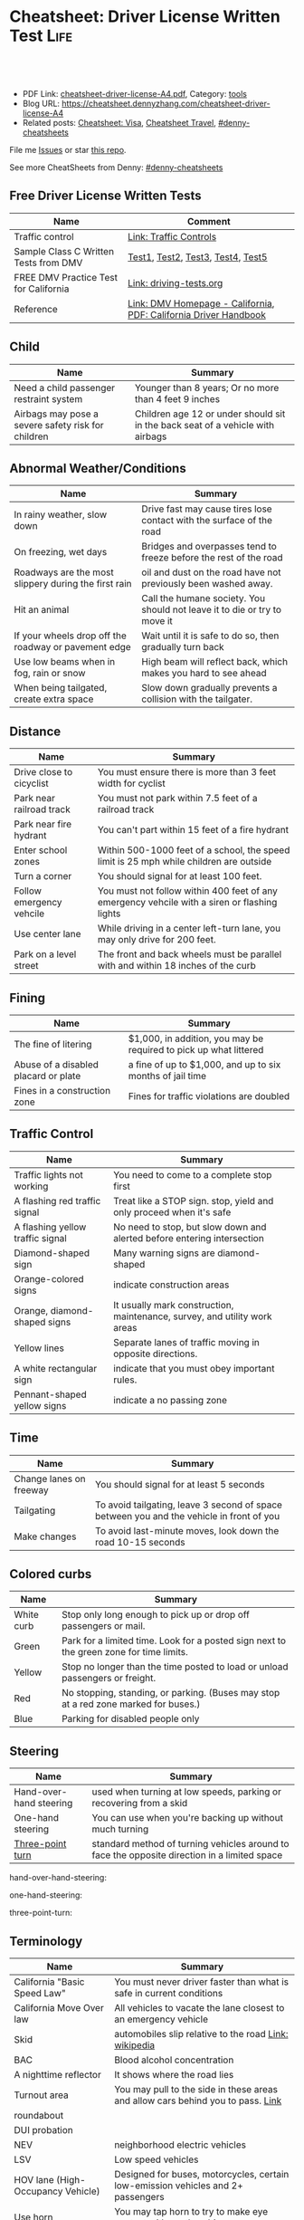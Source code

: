 * Cheatsheet: Driver License Written Test                              :Life:
:PROPERTIES:
:type:     life
:export_file_name: cheatsheet-driver-license-A4.pdf
:END:

#+BEGIN_HTML
<a href="https://github.com/dennyzhang/cheatsheet.dennyzhang.com/tree/master/cheatsheet-driver-license-A4"><img align="right" width="200" height="183" src="https://www.dennyzhang.com/wp-content/uploads/denny/watermark/github.png" /></a>
<div id="the whole thing" style="overflow: hidden;">
<div style="float: left; padding: 5px"> <a href="https://www.linkedin.com/in/dennyzhang001"><img src="https://www.dennyzhang.com/wp-content/uploads/sns/linkedin.png" alt="linkedin" /></a></div>
<div style="float: left; padding: 5px"><a href="https://github.com/dennyzhang"><img src="https://www.dennyzhang.com/wp-content/uploads/sns/github.png" alt="github" /></a></div>
<div style="float: left; padding: 5px"><a href="https://www.dennyzhang.com/slack" target="_blank" rel="nofollow"><img src="https://www.dennyzhang.com/wp-content/uploads/sns/slack.png" alt="slack"/></a></div>
</div>

<br/><br/>
<a href="http://makeapullrequest.com" target="_blank" rel="nofollow"><img src="https://img.shields.io/badge/PRs-welcome-brightgreen.svg" alt="PRs Welcome"/></a>
#+END_HTML

- PDF Link: [[https://github.com/dennyzhang/cheatsheet.dennyzhang.com/blob/master/cheatsheet-driver-license-A4/cheatsheet-driver-license-A4.pdf][cheatsheet-driver-license-A4.pdf]], Category: [[https://cheatsheet.dennyzhang.com/category/tools/][tools]]
- Blog URL: https://cheatsheet.dennyzhang.com/cheatsheet-driver-license-A4
- Related posts: [[https://cheatsheet.dennyzhang.com/cheatsheet-visa-A4][Cheatsheet: Visa]], [[https://cheatsheet.dennyzhang.com/cheatsheet-travel][Cheatsheet Travel]], [[https://github.com/topics/denny-cheatsheets][#denny-cheatsheets]]

File me [[https://github.com/dennyzhang/cheatsheet.dennyzhang.com/issues][Issues]] or star [[https://github.com/dennyzhang/cheatsheet.dennyzhang.com][this repo]].

See more CheatSheets from Denny: [[https://github.com/topics/denny-cheatsheets][#denny-cheatsheets]]
** Free Driver License Written Tests
| Name                                  | Comment                                                          |
|---------------------------------------+------------------------------------------------------------------|
| Traffic control                       | [[https://www.dmv.ca.gov/portal/dmv/detail/pubs/hdbk/ped_sig_traf_sgns][Link: Traffic Controls]]                                           |
| Sample Class C Written Tests from DMV | [[https://www.dmv.ca.gov/portal/dmv/detail/pubs/interactive/tdrive/clc2written?lang=en][Test1]], [[https://www.dmv.ca.gov/portal/dmv/detail/pubs/interactive/tdrive/clc3written?lang=en][Test2]], [[https://www.dmv.ca.gov/portal/dmv/detail/pubs/interactive/tdrive/clc4written?lang=en][Test3]], [[https://www.dmv.ca.gov/portal/dmv/detail/pubs/interactive/tdrive/clc5written?lang=en][Test4]], [[https://www.dmv.ca.gov/portal/dmv/detail/pubs/interactive/tdrive/clc6written?lang=en][Test5]]                                |
| FREE DMV Practice Test for California | [[https://driving-tests.org/california/dmv-practice-test/][Link: driving-tests.org]]                                          |
| Reference                             | [[https://www.dmv.ca.gov/portal/dmv][Link: DMV Homepage - California]], [[https://www.dmv.ca.gov/web/eng_pdf/dl600.pdf][PDF: California Driver Handbook]] |

** Child
| Name                                               | Summary                                                                        |
|----------------------------------------------------+--------------------------------------------------------------------------------|
| Need a child passenger restraint system            | Younger than 8 years; Or no more than 4 feet 9 inches                          |
| Airbags may pose a severe safety risk for children | Children age 12 or under should sit in the back seat of a vehicle with airbags |

** Abnormal Weather/Conditions
| Name                                                 | Summary                                                                   |
|------------------------------------------------------+---------------------------------------------------------------------------|
| In rainy weather, slow down                          | Drive fast may cause tires lose contact with the surface of the road      |
| On freezing, wet days                                | Bridges and overpasses tend to freeze before the rest of the road         |
| Roadways are the most slippery during the first rain | oil and dust on the road have not previously been washed away.            |
| Hit an animal                                        | Call the humane society. You should not leave it to die or try to move it |
| If your wheels drop off the roadway or pavement edge | Wait until it is safe to do so, then gradually turn back                  |
| Use low beams when in fog, rain or snow              | High beam will reflect back, which makes you hard to see ahead            |
| When being tailgated, create extra space             | Slow down gradually prevents a collision with the tailgater.              |

** Distance
| Name                     | Summary                                                                                      |
|--------------------------+----------------------------------------------------------------------------------------------|
| Drive close to cicyclist | You must ensure there is more than 3 feet width for cyclist                                  |
| Park near railroad track | You must not park within 7.5 feet of a railroad track                                        |
| Park near fire hydrant   | You can't part within 15 feet of a fire hydrant                                              |
| Enter school zones       | Within 500-1000 feet of a school, the speed limit is 25 mph while children are outside       |
| Turn a corner            | You should signal for at least 100 feet.                                                     |
| Follow emergency vehcile | You must not follow within 400 feet of any emergency vehcile with a siren or flashing lights |
| Use center lane          | While driving in a center left-turn lane, you may only drive for 200 feet.                   |
| Park on a level street   | The front and back wheels must be parallel with and within 18 inches of the curb             |

[[https://cheatsheet.dennyzhang.com/cheatsheet-driver-license-A4][https://raw.githubusercontent.com/dennyzhang/cheatsheet.dennyzhang.com/master/cheatsheet-driver-license-A4/signs.png]]

** Fining
| Name                                 | Summary                                                           |
|--------------------------------------+-------------------------------------------------------------------|
| The fine of litering                 | $1,000, in addition, you may be required to pick up what littered |
| Abuse of a disabled placard or plate | a fine of up to $1,000, and up to six months of jail time         |
| Fines in a construction zone         | Fines for traffic violations are doubled                          |

** Traffic Control
| Name                             | Summary                                                                   |
|----------------------------------+---------------------------------------------------------------------------|
| Traffic lights not working       | You need to come to a complete stop first                                 |
| A flashing red traffic signal    | Treat like a STOP sign. stop, yield and only proceed when it's safe       |
| A flashing yellow traffic signal | No need to stop, but slow down and alerted before entering intersection   |
| Diamond-shaped sign              | Many warning signs are diamond-shaped                                     |
| Orange-colored signs             | indicate construction areas                                               |
| Orange, diamond-shaped signs     | It usually mark construction, maintenance, survey, and utility work areas |
| Yellow lines                     | Separate lanes of traffic moving in opposite directions.                  |
| A white rectangular sign         | indicate that you must obey important rules.                              |
| Pennant-shaped yellow signs      | indicate a no passing zone                                                |

[[https://cheatsheet.dennyzhang.com/cheatsheet-driver-license-A4][https://raw.githubusercontent.com/dennyzhang/cheatsheet.dennyzhang.com/master/cheatsheet-driver-license-A4/signs2.jpg]]

** Time
| Name                    | Summary                                                                                  |
|-------------------------+------------------------------------------------------------------------------------------|
| Change lanes on freeway | You should signal for at least 5 seconds                                                 |
| Tailgating              | To avoid tailgating, leave 3 second of space between you and the vehicle in front of you |
| Make changes            | To avoid last-minute moves, look down the road 10-15 seconds                             |
#+BEGIN_HTML
<a href="https://cheatsheet.dennyzhang.com"><img align="right" width="185" height="37" src="https://raw.githubusercontent.com/dennyzhang/cheatsheet.dennyzhang.com/master/images/cheatsheet_dns.png"></a>
#+END_HTML

** Colored curbs
| Name       | Summary                                                                                 |
|------------+-----------------------------------------------------------------------------------------|
| White curb | Stop only long enough to pick up or drop off passengers or mail.                        |
| Green      | Park for a limited time. Look for a posted sign next to the green zone for time limits. |
| Yellow     | Stop no longer than the time posted to load or unload passengers or freight.            |
| Red        | No stopping, standing, or parking. (Buses may stop at a red zone marked for buses.)     |
| Blue       | Parking for disabled people only                                                        |

** Steering
| Name                    | Summary                                                                                      |
|-------------------------+----------------------------------------------------------------------------------------------|
| Hand-over-hand steering | used when turning at low speeds, parking or recovering from a skid                           |
| One-hand steering       | You can use when you're backing up without much turning                                      |
| [[https://en.wikipedia.org/wiki/Three-point_turn][Three-point turn]]        | standard method of turning vehicles around to face the opposite direction in a limited space |
hand-over-hand-steering:
[[https://raw.githubusercontent.com/dennyzhang/cheatsheet-living-in-ca/master/hand-over-hand-steering.jpg]]

one-hand-steering:
[[https://raw.githubusercontent.com/dennyzhang/cheatsheet-living-in-ca/master/one-hand-steering.jpg]]

three-point-turn:
[[https://cheatsheet.dennyzhang.com/cheatsheet-driver-license-A4][https://raw.githubusercontent.com/dennyzhang/cheatsheet-living-in-ca/master/three-point-turn.png]]

** Terminology
| Name                              | Summary                                                                          |
|-----------------------------------+----------------------------------------------------------------------------------|
| California "Basic Speed Law"      | You must never driver faster than what is safe in current conditions             |
| California Move Over law          | All vehicles to vacate the lane closest to an emergency vehicle                  |
| Skid                              | automobiles slip relative to the road [[https://en.wikipedia.org/wiki/Skid_(automobile)][Link: wikipedia]]                            |
| BAC                               | Blood alcohol concentration                                                      |
| A nighttime reflector             | It shows where the road lies                                                     |
| Turnout area                      | You may pull to the side in these areas and allow cars behind you to pass. [[https://driversed.com/driving-information/driving-techniques/turnout-areas.aspx][Link]]  |
| roundabout                        |                                                                                  |
| DUI probation                     |                                                                                  |
| NEV                               | neighborhood electric vehicles                                                   |
| LSV                               | Low speed vehicles                                                               |
| HOV lane (High-Occupancy Vehicle) | Designed for buses, motorcycles, certain low-emission vehicles and 2+ passengers |
| Use horn                          | You may tap horn to try to make eye contact with another driver                  |
#+BEGIN_HTML
<a href="https://cheatsheet.dennyzhang.com"><img align="right" width="185" height="37" src="https://raw.githubusercontent.com/dennyzhang/cheatsheet.dennyzhang.com/master/images/cheatsheet_dns.png"></a>
#+END_HTML

** Pictures
cone-zone:
[[https://cheatsheet.dennyzhang.com/cheatsheet-driver-license-A4][https://raw.githubusercontent.com/dennyzhang/cheatsheet-living-in-ca/master/cone-zone.png]]

signal-hands:
[[https://cheatsheet.dennyzhang.com/cheatsheet-driver-license-A4][https://raw.githubusercontent.com/dennyzhang/cheatsheet-living-in-ca/master/signal-hands.png]]

[[https://cheatsheet.dennyzhang.com/cheatsheet-driver-license-A4][https://raw.githubusercontent.com/dennyzhang/cheatsheet.dennyzhang.com/master/cheatsheet-driver-license-A4/road_split.png]]

[[https://cheatsheet.dennyzhang.com/cheatsheet-driver-license-A4][https://raw.githubusercontent.com/dennyzhang/cheatsheet.dennyzhang.com/master/cheatsheet-driver-license-A4/parking-wheels.jpg]]

[[https://cheatsheet.dennyzhang.com/cheatsheet-driver-license-A4][https://raw.githubusercontent.com/dennyzhang/cheatsheet.dennyzhang.com/master/cheatsheet-driver-license-A4/keep-right.jpg]]

[[https://cheatsheet.dennyzhang.com/cheatsheet-driver-license-A4][https://raw.githubusercontent.com/dennyzhang/cheatsheet.dennyzhang.com/master/cheatsheet-driver-license-A4/left-turn-on-green-only.png]]

[[https://cheatsheet.dennyzhang.com/cheatsheet-driver-license-A4][https://raw.githubusercontent.com/dennyzhang/cheatsheet.dennyzhang.com/master/cheatsheet-driver-license-A4/driving-bac.jpg]]
** More Resources
License: Code is licensed under [[https://www.dennyzhang.com/wp-content/mit_license.txt][MIT License]].

https://www.dmv.ca.gov/portal/dmv/dmv/dl

https://www.dmv.ca.gov/portal/dmv/detail/pubs/brochures/fast_facts/ffdl05

https://www.dmv.ca.gov/portal/wcm/connect/a34dbefd-c615-4c07-a271-b135850de9d1/Residency_DocsList.pdf?MOD=AJPERES

https://www.dmv.ca.gov/portal/dmv/detail/pubs/brochures/fast_facts/ffdl07

#+BEGIN_HTML
<a href="https://cheatsheet.dennyzhang.com"><img align="right" width="201" height="268" src="https://raw.githubusercontent.com/USDevOps/mywechat-slack-group/master/images/denny_201706.png"></a>
<a href="https://cheatsheet.dennyzhang.com"><img align="right" src="https://raw.githubusercontent.com/dennyzhang/cheatsheet.dennyzhang.com/master/images/cheatsheet_dns.png"></a>

<a href="https://www.linkedin.com/in/dennyzhang001"><img align="bottom" src="https://www.dennyzhang.com/wp-content/uploads/sns/linkedin.png" alt="linkedin" /></a>
<a href="https://github.com/dennyzhang"><img align="bottom"src="https://www.dennyzhang.com/wp-content/uploads/sns/github.png" alt="github" /></a>
<a href="https://www.dennyzhang.com/slack" target="_blank" rel="nofollow"><img align="bottom" src="https://www.dennyzhang.com/wp-content/uploads/sns/slack.png" alt="slack"/></a>
#+END_HTML
* org-mode configuration                                           :noexport:
#+STARTUP: overview customtime noalign logdone showall
#+DESCRIPTION:
#+KEYWORDS:
#+LATEX_HEADER: \usepackage[margin=0.6in]{geometry}
#+LaTeX_CLASS_OPTIONS: [8pt]
#+LATEX_HEADER: \usepackage[english]{babel}
#+LATEX_HEADER: \usepackage{lastpage}
#+LATEX_HEADER: \usepackage{fancyhdr}
#+LATEX_HEADER: \pagestyle{fancy}
#+LATEX_HEADER: \fancyhf{}
#+LATEX_HEADER: \rhead{Updated: \today}
#+LATEX_HEADER: \rfoot{\thepage\ of \pageref{LastPage}}
#+LATEX_HEADER: \lfoot{\href{https://github.com/dennyzhang/cheatsheet.dennyzhang.com/tree/master/cheatsheet-driver-license-A4}{GitHub: https://github.com/dennyzhang/cheatsheet.dennyzhang.com/tree/master/cheatsheet-driver-license-A4}}
#+LATEX_HEADER: \lhead{\href{https://cheatsheet.dennyzhang.com/cheatsheet-slack-A4}{Blog URL: https://cheatsheet.dennyzhang.com/cheatsheet-driver-license-A4}}
#+AUTHOR: Denny Zhang
#+EMAIL:  denny@dennyzhang.com
#+TAGS: noexport(n)
#+PRIORITIES: A D C
#+OPTIONS:   H:3 num:t toc:nil \n:nil @:t ::t |:t ^:t -:t f:t *:t <:t
#+OPTIONS:   TeX:t LaTeX:nil skip:nil d:nil todo:t pri:nil tags:not-in-toc
#+EXPORT_EXCLUDE_TAGS: exclude noexport
#+SEQ_TODO: TODO HALF ASSIGN | DONE BYPASS DELEGATE CANCELED DEFERRED
#+LINK_UP:
#+LINK_HOME:
* #  --8<-------------------------- separator ------------------------>8-- :noexport:
* DMV Questions                                                    :noexport:
** You have been involved in a minor traffic collision with a parked vehicle and you can't find the owner. You must:
#+BEGIN_EXAMPLE
3. You have been involved in a minor traffic collision with a parked vehicle and you can't find the owner. You must:

Leave a note on the vehicle.
Report the accident without delay to the city police or, in unincorporated areas, to the CHP.
Both of the above.

https://www.dmv.ca.gov/portal/dmv/detail/pubs/interactive/tdrive/clc3written?lang=en
#+END_EXAMPLE
** You must notify the DMV within 5 days if you:
#+BEGIN_EXAMPLE
2. You must notify the DMV within 5 days if you:

Sell or transfer your vehicle.
Fail a smog test for your vehicle.
Get a new prescription for lenses or contacts.

https://www.dmv.ca.gov/portal/dmv/detail/pubs/interactive/tdrive/clc4written?lang=en
#+END_EXAMPLE
** It is illegal to park your vehicle:
#+BEGIN_EXAMPLE
6. It is illegal to park your vehicle:

In an unmarked crosswalk.
Within three feet of a private driveway.
In a bicycle lane.

https://www.dmv.ca.gov/portal/dmv/detail/pubs/interactive/tdrive/clc4written?lang=en
#+END_EXAMPLE
** Which of these vehicles must always stop before crossing railroad tracks?
#+BEGIN_EXAMPLE
5. Which of these vehicles must always stop before crossing railroad tracks?

Tank trucks marked with hazardous materials placards.
Motor homes or pickup trucks towing a boat trailer.
Any vehicle with 3 or more axles or weighing more than 4,000 pounds.

https://www.dmv.ca.gov/portal/dmv/detail/pubs/interactive/tdrive/clc5written?lang=en
#+END_EXAMPLE
** You are driving on a freeway posted for 65 mph. Most of the other vehicles are driving 70 mph or faster. You may legally drive:
C
#+BEGIN_EXAMPLE
3. You are driving on a freeway posted for 65 mph. Most of the other vehicles are driving 70 mph or faster. You may legally drive:

70 mph or faster to keep up with the speed of traffic.
Between 65 mph and 70 mph.
No faster than 65 mph.

https://www.dmv.ca.gov/portal/dmv/detail/pubs/interactive/tdrive/clc5written?lang=en
#+END_EXAMPLE
** #  --8<-------------------------- separator ------------------------>8-- :noexport:
** 在路口右转弯时,如何处理自行车道
https://driver-test.com/exam/CA/9
不得驶入自行车道
必须在转弯之前停车,然后才能汇入自行车道
必须在转弯之前汇入自行车道  正确
** 您在变换车道或汇入其它车道时:
https://driver-test.com/exam/CA/40
拥有先行权
应该先停车并察看来往的车辆
需要跟其它车辆保持至少4秒钟的车距  正确
** 在住宅区可以合法回转的情况是
https://driver-test.com/exam/CA/20
在绿色箭头灯亮起的单行道上
当附近没有车辆接近时  正确
穿越两组双黄实线时
** 在夜间灯光昏暗的街道上行驶时,您应
https://driver-test.com/exam/CA/23
缓慢行车,以便您可以在车灯的照射范围内及时停车  正确
打开远光灯,以看清前方的车辆
打开仪表盘的灯光并保持该亮度,以便其他驾驶者能看清您
** 当车内有未满18岁的乘客时,吸烟的行为是
https://driver-test.com/exam/CA/29
合法的,如果此人是您的子女
在任何时候都不合法  正确
不受法律限制
** 您想倒车退出停车位,您应一直保持慢速倒车并且:
https://driver-test.com/exam/CA/28
在倒车的过程中察看后视镜
在倒车的过程中察看车侧后视镜
在倒车的过程中回头察看右侧和左侧的情况  正确
** 以下哪些兒童要求使用兒童安全座椅
https://pass-dmv-test.com/quiz-152-zh.html
體重55磅的5歲兒童  正确
體重60磅的6歲兒童
體重65磅的5歲兒童
體重70磅的8歲兒童
** 車禍發生的瞬間,方向盤部分彈出的安全氣囊有可能對司機造成傷害,因此正確的做法是:
https://pass-dmv-test.com/quiz-158-zh.html
司機的頭部應該時刻位於方向盤的上方.
司機和方向盤之間應該留有6.5英寸的距離.
司機和方向盤之間應該留有10英寸的距离.  正确
司機和方向盤之間應該留有20英寸的距离.
** 在夜间灯光昏暗的街道上行驶时,您应
https://driver-test.com/exam/CA/23
缓慢行车,以便您可以在车灯的照射范围内及时停车  正确
打开远光灯,以看清前方的车辆
打开仪表盘的灯光并保持该亮度,以便其他驾驶者能看清您
** 当车内有未满18岁的乘客时,吸烟的行为是:
https://driver-test.com/exam/CA/29
合法的,如果此人是您的子女
在任何时候都不合法  正确
不受法律限制
** 在下列哪种情况下将六岁或以下的儿童留在机动车内属于合法行为
https://driver-test.com/exam/CA/30
将钥匙留在点火器上
如有年满12岁或以上的人士照看儿童  正确
当天气状况对儿童的健康或安全不构成威胁时
** 您驶近交叉路口,红色交通灯正在闪烁,您应该:
https://driver-test.com/exam/CA/32
继续小心地驶过交叉路口
在驶入交叉路口前停车,在安全的情况下继续前进  正确
在驶入交叉路口前停车,等到绿灯亮起时继续前进
** 下列哪项有关摩托车驾驶员和机动车驾驶员的表述是正确的？
https://driver-test.com/exam/CA/34
在交通拥堵的路况中,摩托车驾驶员不得以高于其它车辆的速度前进
摩托车驾驶员与其它机动车驾驶员享有同等的权利和责任  正确
摩托车体积比其它机动车小,有高于其它车辆的道路使用权
** 两组双黄实线之间至少有两英尺的距离会被视作障碍区,以下表述哪一个正确:
https://driver-test.com/exam/CA/35
切勿在该障碍区行驶或穿越该障碍区  正确
可以在该障碍区左转或掉头行驶
可以在该障碍区左转,但不可以掉头
** 不得穿越车道中央的双黄实线以进行
https://driver-test.com/exam/CA/37
超车  正确
左转
驶入私人车道
** 您在变换车道或汇入其它车道时:
https://driver-test.com/exam/CA/40
拥有先行权
应该先停车并察看来往的车辆
需要跟其它车辆保持至少4秒钟的车距  正确
** 如果交通信号灯失灵,您必须:
https://driver-test.com/exam/CA/10
先停车,然后在安全时再继续前进  正确
在进入交叉路口之前停车,并让所有其他车辆先行
仅在必要时减速或停车
** 如果警察以酒後駕駛的名義拘捕你,而你拒絕接受血液酒精濃度測試.其後果是:
https://pass-dmv-test.com/quiz-127-zh.html
駕駛執照將被吊銷至少一年.  正确
你將被無罪釋放,因為警察無法對你進行定罪.
只有當律師在場時,警察才能對你進行該項測試.
你的汽車將被扣押.
** 如图所示,如果有兩組雙黃實線且它们之間的距离至少有2英尺寬;这表示什么？
https://pass-dmv-test.com/quiz-130-zh.html
左轉彎或 U 型轉彎時可以跨越這兩組雙黃實線.
對司機而言,這樣的兩組雙黃實線等同於不可逾越的墻壁.  正确
前方即將出現渡口.
該路段僅在節假日期間才允許重型卡車通行.
** 如圖所示,這種形狀的橘黃色標誌表示:
https://pass-dmv-test.com/quiz-138-zh.html
如圖所示,這種形狀的橘黃色標誌表示:

掛有這種標誌的機動車有優先權.
掛有這種標誌的機動車是慢行車輛.  正确
前方路段出現了危險狀況.
前方路段正在施工.
** 如果你途径一个車禍現場并想停下來提供救援,那么應該在何處停車才是正確的？
https://pass-dmv-test.com/quiz-57-zh.html
先駛過車禍現場后再找適當的地方停車.  正确
在車禍現場的旁邊停車.
在車禍現場之前停車,這樣可以警示後面經過的車輛.
給警察打電話以征求最合適的建議.
** 在駕車期間,如果你血液中的酒精濃度（BAC）達到或高於法定限度會面臨什麼后果？
https://pass-dmv-test.com/quiz-62-zh.html
警察會當場將你拘留.
可能會被處以罰款.  正确
沒關係,血液內的酒精濃度並不能作為對你進行判罰的依據.
警察會吊銷你的駕照.
** 在冬季里,哪一種道路上最有可能存在不易被發現的冰面.
https://pass-dmv-test.com/quiz-39-zh.html
位於山頂附近的的道路.
鋪有瀝青的道路.
橋樑和立交橋上的道路.  正确
沙土路面的道路.
** 開車的時候,你必須要留意那些在機動車道上騎自行車的人,因為:
https://pass-dmv-test.com/quiz-45-zh.html
他們不遵守交通規則.
他們擁有更高的優先權.
他們有權與機動車共享道路.  正确
他們的速度很慢
** 如果一条公路上的限速是55英里/小时,那么当道路潮濕時你应该以什么速度行驶？
https://pass-dmv-test.com/quiz-69-zh.html
遵守限速要求,以55英里/小時的速度行駛.
以高於限速5-10英里/小時的速度行駛.
以低於限速5-10英里/小時的速度速度行駛.  正确
以低於限速20-25英里/小時的速度行駛.
** 如果你捲入了交通事故,根據法律規定你必須和對方司機交換駕照信息,同時還要:
https://pass-dmv-test.com/quiz-71-zh.html
提供你的保險證明.
提供你的保險證明和車輛登記證書.
提供你的保險證明`車輛登記證書和目前的住址.  正确
提供你的保險證明`車輛登記證書和你的家庭醫生聯繫方式.
** 下列陳述中的哪一個是正確的？
https://pass-dmv-test.com/quiz-47-zh.html
加州的公路上是沒有最低時速限制的.
車速越快就越難控制.  正确
超車時如果車速過快會被罰款.
加州法律規定,凌晨5點鐘至7點鐘之間禁止大型貨車駛入高速公路.
** 下列哪種情況下,你應該反復踩剎車來讓剎車燈閃爍或者打開緊急信號燈（雙閃燈）？
https://pass-dmv-test.com/quiz-36-zh.html
你想要警告其他司機不遠處發生了交通事故.  正确
你即將臨時停車.
你準備倒車.
你的車子胎壓不足了.
** 根據加州法律規定,下列哪種情況下你不能將6歲以下（含6歲）兒童留在汽車內:
https://pass-dmv-test.com/quiz-28-zh.html
除了該名兒童外,車內還有其他12歲以上的哥哥或姐姐.
車鑰匙沒有取下來.  正确
車外氣候寒冷且所有車窗都處於關閉狀態.
夜間的停車場上.
** 在下列何種情況下,你應該與前面的車輛保持更大的距離:
https://pass-dmv-test.com/quiz-26-zh.html
前面的車是小型機動車.
後面有一輛車緊跟著你.  正确
前面的車行駛的很慢.
前面的車是大型貨車.
** 如果你駕車時經過一片施工區域,應該怎麼做才對？
   CLOSED: [2019-07-12 Fri 21:52]
 https://pass-dmv-test.com/quiz-1-zh.html

如果你駕車時經過一片施工區域,應該怎麼做才對？
 A 減速,小心路上的工人.
 B 鳴笛,引起周圍行人和車輛的注意.
 C 集中精神,小心駕駛即可.  正确
 D 加速通過,以免影響工人施工.
** 根據加州的法律,如果你遭遇車禍且有人受傷,則必須向下列中的哪一方提交有關車禍的書面報告？
管轄事發路段的警察局
加州公路巡邏隊 (CHP)
加州機動車輛管理局 (DMV)  正确
你的保險公司
** 前方的路口沒有信號燈,而且看不到兩側方向有駛近的車輛,此時你應該以什麼車速通過該路口呢？
https://pass-dmv-test.com/quiz-87-zh.html
每小時25英里
每小時15英里  正确
每小時10英里
每小時40英里
** 什麼情況下才可以在小型卡車（如"皮卡"）的車斗中坐人？
https://pass-dmv-test.com/quiz-89-zh.html
車斗四周的圍欄高度在24英吋以上時.
車斗上方有車罩覆蓋時.
車斗內配有供乘客使用的安全座椅和安全帶.  正确
任何情況下都不能再車斗內搭載乘客.   
** 什麼情況下你才可以在住宅區的車道上調頭？
   CLOSED: [2019-07-12 Fri 22:04]
https://pass-dmv-test.com/quiz-13-zh.html

 什麼情況下你才可以在住宅區的車道上調頭？

 任何時候都不能再住宅區調頭.
 只能在單行道上調頭.
 只要附近沒有其它車輛時就可以調頭  正确
 只能在路面上畫有兩條黃色實線時才可以調頭.
* renew vehicle                                                    :noexport:
https://www.dmv.ca.gov/portal/dmv/detail/online/vrir/vr_top2
** When I need smoke test?
* DONE local notes                                                 :noexport:
** DONE DMV 14 Change of Address                                   :noexport:
   CLOSED: [2019-06-15 Sat 18:47]
 https://www.dmv.ca.gov/portal/dmv/detail/forms/dmv/dmv14
 https://www.dmv.ca.gov/portal/dmv/detail/online/coa/welcome
 https://www.guruin.com/articles/1857
 https://www.chineseinla.com/f/page_viewtopic/t_684659.html
** DONE Move from another state to CA: update your vehicle information :noexport:
   CLOSED: [2019-06-15 Sat 18:48]
 https://www.dmv.ca.gov/portal/dmv/dmv/vr/

 https://www.dmv.ca.gov/portal/dmv/detail/online/vrir/vr_sb1500anu

*** Register Your Vehicle in California
 *A nonresident vehicle* is a vehicle last registered in another state or country.

 | Form                                                       | Summary                 |
 |------------------------------------------------------------+-------------------------|
 | reg343 form: [[https://www.dmv.ca.gov/portal/dmv/detail/forms/reg/reg343][Application for Title or Registration REG 343]] |                         |
 | reg31 form: [[https://www.dmv.ca.gov/portal/dmv/detail/forms/reg/reg31][Verification of Vehicle (REG 31) form]]          | Need to be filed by DMV |

 [[https://cheatsheet.dennyzhang.com/cheatsheet-driver-license-A4][https://raw.githubusercontent.com/dennyzhang/cheatsheet-living-in-ca/master/register_vehicle.png]]

 #+BEGIN_EXAMPLE
 https://www.dmv.ca.gov/portal/dmv/detail/pubs/brochures/howto/htvr09#feesdue

 https://www.dmv.org/ca-california/car-registration.php

 https://www.dmv.org/ca-california/new-to-california.php
 #+END_EXAMPLE

*** Get a new license plate
 https://www.dmv.ca.gov/portal/dmv/detail/vr/vr_info

 [[https://cheatsheet.dennyzhang.com/cheatsheet-driver-license-A4][https://raw.githubusercontent.com/dennyzhang/cheatsheet-living-in-ca/master/substitute-plates.png]]

*** Report a change of address to DMV within 10 days of the change
 https://www.dmv.ca.gov/portal/dmv/detail/vr/vr_info

** DONE change DMV address                                         :noexport:
   CLOSED: [2019-06-16 Sun 08:29]
 https://www.dmv.ca.gov/portal/dmv/detail/online/coa/welcome
 http://vegas168.blogspot.com/2016/05/checklist.html
* apply for real ID                                                :noexport:
https://www.dmv.ca.gov/portal/dmv/detail/realid
* #  --8<-------------------------- separator ------------------------>8-- :noexport:
* TODO [#A] Traffic & Ticket Basics                                :noexport:
https://www.courts.ca.gov/8452.htm

"Notice to Appear

- Stucked for 15 minutes in I280 a traffic jam
- Run out of gas

Right turn signal

Looked in the rear miror and look behind

Expecting the following traffic to slow down a little bit

busy hour
* TODO Failed to register an account in dmv website                :noexport:
https://www.dmv.ca.gov/portal/dmv
* TODO traffic ticket                                              :noexport:
https://blog.yamibuy.com/?p=6814

https://www.guruin.com/articles/2639

勾选Trial By Written Declaration后,也别忘了要附上一张罚单金额的支票作为保释金

勾选Trial By Written Declaration后,除了附上保释金支票,你还得要附上一份书面申请去索取TR-205表格

https://www.mitbbs.com/article_t/SanFrancisco/34625653.html
你收到courtesy notice就知道罚款是多少了.ticket输入系统很慢,有时候几个月才
输入系统,所以你不用急.如果你输了,会有1 point,会影响保险,除非你上traffic
school把point藏起来
* TODO Write ticket about the traffic ticket                       :noexport:
* TODO Update SSN Address                                          :noexport:
https://faq.ssa.gov/en-us/Topic/article/KA-01711
https://secure.ssa.gov/RIR/CatsView.action
* Replacing a Lost Title in Texas                                  :noexport:
https://www.txdmv.gov/motorists/buying-or-selling-a-vehicle/get-a-copy-of-your-title
#+BEGIN_EXAMPLE
Here are the steps to applying for a certified copy of title by mail:

Complete Form VTR-34, Application for a Certified Copy of Title.
VTR-34 Application for a Certified Copy of Title

Enclose a copy of the owner's valid photo ID and $2 mail-in fee by check, cashier's check or money order payable to the Texas Department of Motor Vehicles. An agent of the owner or lienholder must also provide a letter of signature authority on original letterhead, a business card or a copy of the agent's employee ID.

Mail the application to:
TxDMV
1601 Southwest Parkway, Suite A
Wichita Falls, TX 76302
#+END_EXAMPLE
* turn left from a multilane one-way street onto a one-way street  :noexport:
To turn left from a multilane one-way street onto a one-way street, you should start your turn from:
Answers
A.  Any lane (as long as it is safe).
 B.  The lane closest to the left curb.
C.  The lane in the center of the road.
Explanation
When turning left from a one-way street onto another one-way street, you should begin the turn from the far left lane.
* What is fog light?                                               :noexport:
When driving in fog, rain, or snow, use:
 
Low beams.

High beams.

Fog lights only.
* Premium cheatsheet for drive test                                :noexport:
https://cheat-sheets.dmv-written-test.com/en/california/car

